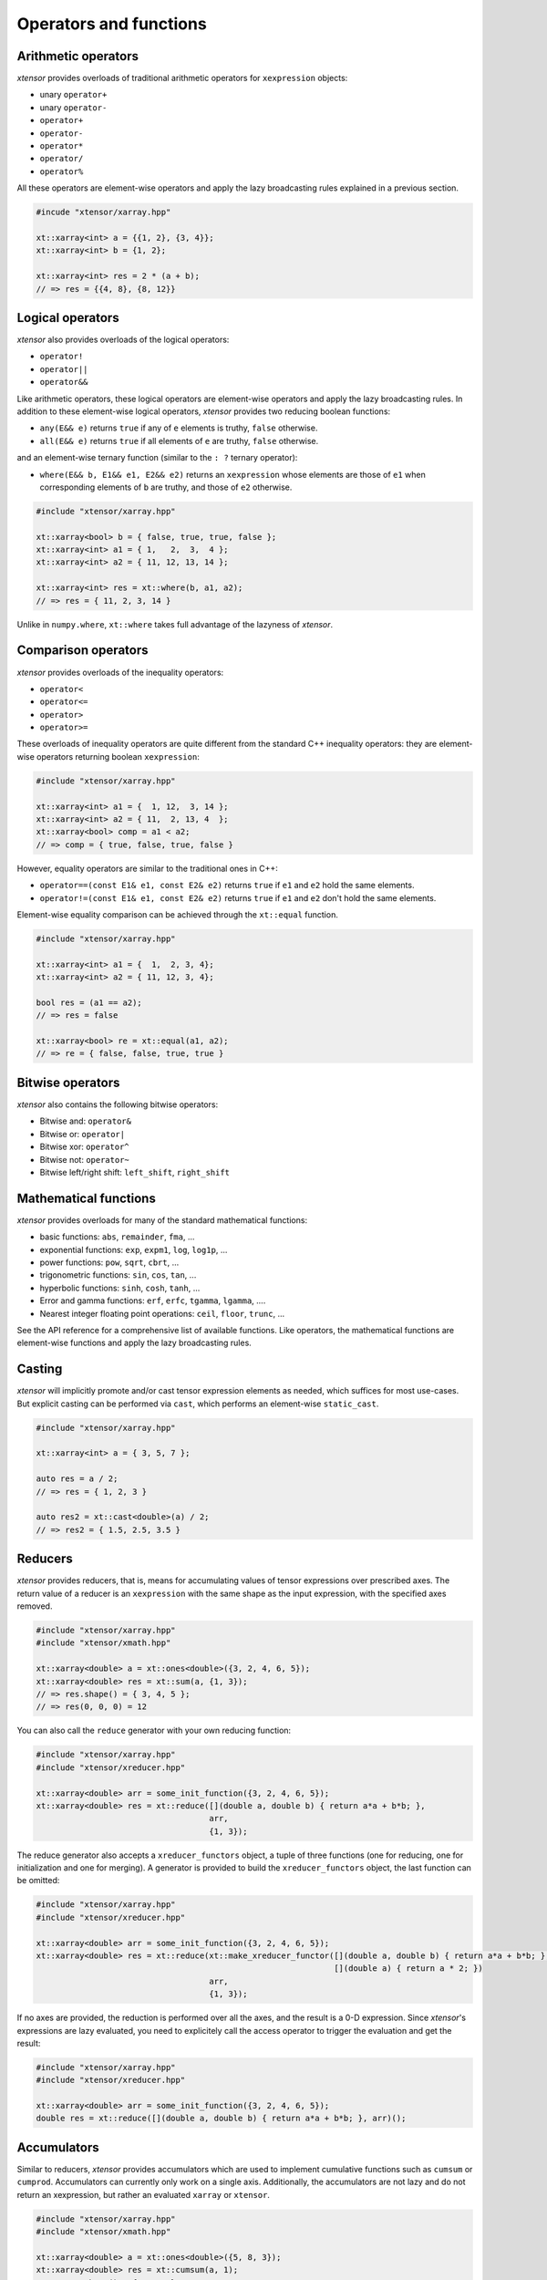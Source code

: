 .. Copyright (c) 2016, Johan Mabille, Sylvain Corlay and Wolf Vollprecht

   Distributed under the terms of the BSD 3-Clause License.

   The full license is in the file LICENSE, distributed with this software.

Operators and functions
=======================

Arithmetic operators
--------------------

`xtensor` provides overloads of traditional arithmetic operators for
``xexpression`` objects:

- unary ``operator+``
- unary ``operator-``
- ``operator+``
- ``operator-``
- ``operator*``
- ``operator/``
- ``operator%``

All these operators are element-wise operators and apply the lazy broadcasting
rules explained in a previous section.

.. code::

    #incude "xtensor/xarray.hpp"

    xt::xarray<int> a = {{1, 2}, {3, 4}};
    xt::xarray<int> b = {1, 2};

    xt::xarray<int> res = 2 * (a + b);
    // => res = {{4, 8}, {8, 12}}

Logical operators
-----------------

`xtensor` also provides overloads of the logical operators:

- ``operator!``
- ``operator||``
- ``operator&&``

Like arithmetic operators, these logical operators are element-wise operators
and apply the lazy broadcasting rules. In addition to these element-wise
logical operators, `xtensor` provides two reducing boolean functions:

- ``any(E&& e)`` returns ``true`` if any of ``e`` elements is truthy, ``false`` otherwise.
- ``all(E&& e)`` returns ``true`` if all elements of ``e`` are truthy, ``false`` otherwise.

and an element-wise ternary function (similar to the ``: ?`` ternary operator):

- ``where(E&& b, E1&& e1, E2&& e2)`` returns an ``xexpression`` whose elements
  are those of ``e1`` when corresponding elements of ``b`` are truthy, and
  those of ``e2`` otherwise.

.. code::

    #include "xtensor/xarray.hpp"

    xt::xarray<bool> b = { false, true, true, false };
    xt::xarray<int> a1 = { 1,   2,  3,  4 };
    xt::xarray<int> a2 = { 11, 12, 13, 14 };

    xt::xarray<int> res = xt::where(b, a1, a2);
    // => res = { 11, 2, 3, 14 }

Unlike in ``numpy.where``, ``xt::where`` takes full advantage of the lazyness
of `xtensor`.

Comparison operators
--------------------

`xtensor` provides overloads of the inequality operators:

- ``operator<``
- ``operator<=``
- ``operator>``
- ``operator>=``

These overloads of inequality operators are quite different from the standard
C++ inequality operators: they are element-wise operators returning boolean
``xexpression``:

.. code::

    #include "xtensor/xarray.hpp"

    xt::xarray<int> a1 = {  1, 12,  3, 14 };
    xt::xarray<int> a2 = { 11,  2, 13, 4  };
    xt::xarray<bool> comp = a1 < a2;
    // => comp = { true, false, true, false }

However, equality operators are similar to the traditional ones in C++:

- ``operator==(const E1& e1, const E2& e2)`` returns ``true`` if ``e1`` and ``e2`` hold the same elements.
- ``operator!=(const E1& e1, const E2& e2)`` returns ``true`` if ``e1`` and ``e2`` don't hold the same elements.

Element-wise equality comparison can be achieved through the ``xt::equal``
function.

.. code::

    #include "xtensor/xarray.hpp"

    xt::xarray<int> a1 = {  1,  2, 3, 4};
    xt::xarray<int> a2 = { 11, 12, 3, 4};

    bool res = (a1 == a2);
    // => res = false

    xt::xarray<bool> re = xt::equal(a1, a2);
    // => re = { false, false, true, true }

Bitwise operators
-----------------

`xtensor` also contains the following bitwise operators:

- Bitwise and: ``operator&``
- Bitwise or: ``operator|``
- Bitwise xor: ``operator^``
- Bitwise not: ``operator~``
- Bitwise left/right shift: ``left_shift``, ``right_shift``

Mathematical functions
----------------------

`xtensor` provides overloads for many of the standard mathematical functions:

- basic functions: ``abs``, ``remainder``, ``fma``, ...
- exponential functions: ``exp``, ``expm1``, ``log``, ``log1p``, ...
- power functions: ``pow``, ``sqrt``, ``cbrt``, ...
- trigonometric functions: ``sin``, ``cos``, ``tan``, ...
- hyperbolic functions: ``sinh``, ``cosh``, ``tanh``, ...
- Error and gamma functions: ``erf``, ``erfc``, ``tgamma``, ``lgamma``, ....
- Nearest integer floating point operations: ``ceil``, ``floor``, ``trunc``, ...

See the API reference for a comprehensive list of available functions. Like
operators, the mathematical functions are element-wise functions and apply the
lazy broadcasting rules.

Casting
-------

`xtensor` will implicitly promote and/or cast tensor expression elements as
needed, which suffices for most use-cases. But explicit casting can be
performed via ``cast``, which performs an element-wise ``static_cast``.

.. code::

    #include "xtensor/xarray.hpp"

    xt::xarray<int> a = { 3, 5, 7 };

    auto res = a / 2;
    // => res = { 1, 2, 3 }

    auto res2 = xt::cast<double>(a) / 2;
    // => res2 = { 1.5, 2.5, 3.5 }

Reducers
--------

`xtensor` provides reducers, that is, means for accumulating values of tensor
expressions over prescribed axes. The return value of a reducer is an
``xexpression`` with the same shape as the input expression, with the specified
axes removed.

.. code::

    #include "xtensor/xarray.hpp"
    #include "xtensor/xmath.hpp"

    xt::xarray<double> a = xt::ones<double>({3, 2, 4, 6, 5});
    xt::xarray<double> res = xt::sum(a, {1, 3});
    // => res.shape() = { 3, 4, 5 };
    // => res(0, 0, 0) = 12

You can also call the ``reduce`` generator with your own reducing function:

.. code::

    #include "xtensor/xarray.hpp"
    #include "xtensor/xreducer.hpp"

    xt::xarray<double> arr = some_init_function({3, 2, 4, 6, 5});
    xt::xarray<double> res = xt::reduce([](double a, double b) { return a*a + b*b; },
                                        arr,
                                        {1, 3});

The reduce generator also accepts a ``xreducer_functors`` object, a tuple of three functions
(one for reducing, one for initialization and one for merging). A generator is provided to
build the ``xreducer_functors`` object, the last function can be omitted:

.. code::

    #include "xtensor/xarray.hpp"
    #include "xtensor/xreducer.hpp"

    xt::xarray<double> arr = some_init_function({3, 2, 4, 6, 5});
    xt::xarray<double> res = xt::reduce(xt::make_xreducer_functor([](double a, double b) { return a*a + b*b; },
                                                                  [](double a) { return a * 2; })
                                        arr,
                                        {1, 3});

If no axes are provided, the reduction is performed over all the axes, and the result is a 0-D expression.
Since `xtensor`'s expressions are lazy evaluated, you need to explicitely call the access operator to trigger
the evaluation and get the result:

.. code::

    #include "xtensor/xarray.hpp"
    #include "xtensor/xreducer.hpp"

    xt::xarray<double> arr = some_init_function({3, 2, 4, 6, 5});
    double res = xt::reduce([](double a, double b) { return a*a + b*b; }, arr)();

Accumulators
------------

Similar to reducers, `xtensor` provides accumulators which are used to
implement cumulative functions such as ``cumsum`` or ``cumprod``. Accumulators
can currently only work on a single axis. Additionally, the accumulators are
not lazy and do not return an xexpression, but rather an evaluated ``xarray``
or ``xtensor``.

.. code::

    #include "xtensor/xarray.hpp"
    #include "xtensor/xmath.hpp"

    xt::xarray<double> a = xt::ones<double>({5, 8, 3});
    xt::xarray<double> res = xt::cumsum(a, 1);
    // => res.shape() = {5, 8, 3};
    // => res(0, 0, 0) = 1
    // => res(0, 7, 0) = 8

You can also call the ``accumumulate`` generator with your own accumulating
function. For example, the implementation of cumsum is as follows:

.. code::

    #include "xtensor/xarray.hpp"
    #include "xtensor/xaccumulator.hpp"

    xt::xarray<double> arr = some_init_function({5, 5, 5});
    xt::xarray<double> res = xt::accumulate([](double a, double b) { return a + b; },
                                            arr,
                                            1);

Evaluation strategy
-------------------

Generally, `xtensor` implements a :ref:`lazy execution model <lazy-evaluation>`,
but under certain circumstances, a *greedy* execution model with immediate
execution can be favorable. For example, reusing (and recomputing) the same
values of a reducer over and over again if you use them in a loop can cost a
lot of CPU cycles. Additionally, *greedy* execution can benefit from SIMD
acceleration over reduction axes and is faster when the entire result needs to
be computed.

Therefore, xtensor allows to select an ``evaluation_strategy``. Currently, two
evaluation strategies are implemented: ``evaluation_strategy::immediate`` and
``evaluation_strategy::lazy``. When ``immediate`` evaluation is selected, the
return value is not an xexpression, but an in-memory datastructure such as a
xarray or xtensor (depending on the input values).

Choosing an evaluation_strategy is straightforward. For reducers:

.. code::

    #include "xtensor/xarray.hpp"
    #include "xtensor/xreducer.hpp"

    xt::xarray<double> a = xt::ones<double>({3, 2, 4, 6, 5});
    auto res = xt::sum(a, {1, 3}, xt::evaluation_strategy::immediate);
    // or select the default:
    // auto res = xt::sum(a, {1, 3}, xt::evaluation_strategy::lazy);

Note: for accumulators, only the ``immediate`` evaluation strategy is currently
implemented.

Universal functions and vectorization
-------------------------------------

`xtensor` provides utilities to **vectorize any scalar function** (taking
multiple scalar arguments) into a function that will perform on
``xexpression`` s, applying the lazy broadcasting rules which we described in a
previous section. These functions are called ``xfunction`` s. They are
`xtensor`'s counterpart to numpy's universal functions.

Actually, all arithmetic and logical operators, inequality operator and
mathematical functions we described before are ``xfunction`` s.

The following snippet shows how to vectorize a scalar function taking two
arguments:

.. code::

    #include "xtensor/xarray.hpp"
    #include "xtensor/xvectorize.hpp"

    int f(int a, int b)
    {
        return a + 2 * b;
    }

    auto vecf = xt::vectorize(f);
    xt::xarray<int> a = { 11, 12, 13 };
    xt::xarray<int> b = {  1,  2,  3 };
    xt::xarray<int> res = vecf(a, b);
    // => res = { 13, 16, 19 }
